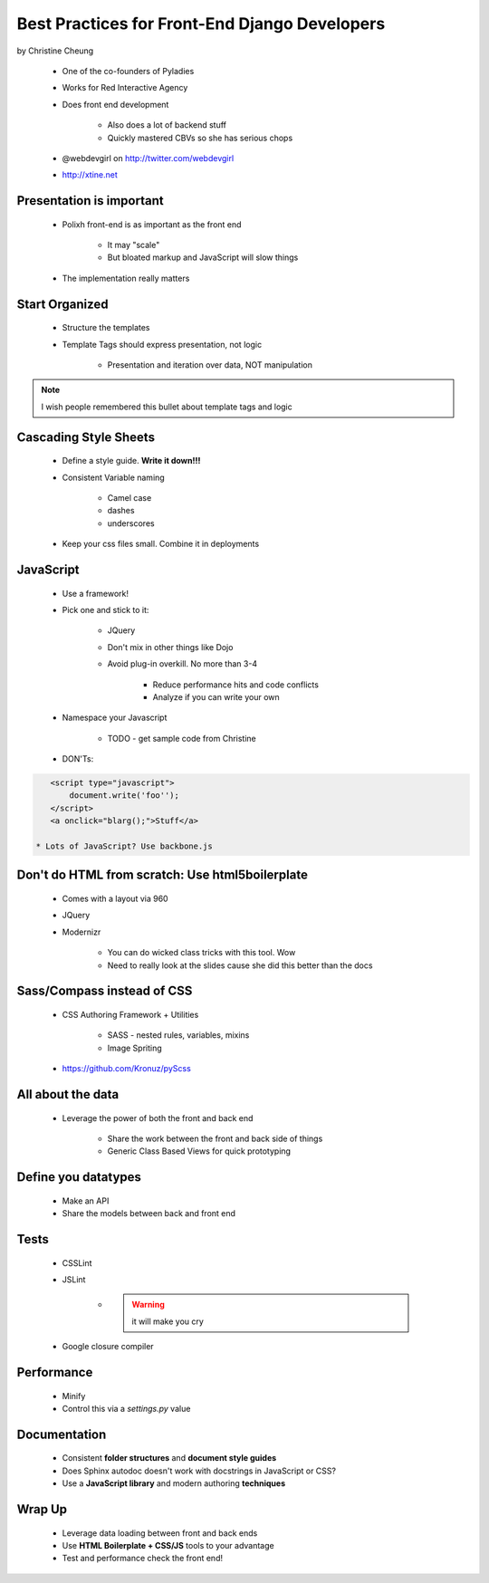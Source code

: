 ==============================================
Best Practices for Front-End Django Developers
==============================================

by Christine Cheung

 * One of the co-founders of Pyladies 
 * Works for Red Interactive Agency
 * Does front end development
 
    * Also does a lot of backend stuff
    * Quickly mastered CBVs so she has serious chops
 
 * @webdevgirl on http://twitter.com/webdevgirl
 * http://xtine.net
 
Presentation is important
============================

 * Polixh front-end is as important as the front end

    * It may "scale"
    
    * But bloated markup and JavaScript will slow things
    
 * The implementation really matters
 
Start Organized
================

 * Structure the templates
 * Template Tags should express presentation, not logic 
 
    * Presentation and iteration over data, NOT manipulation
 
.. note:: I wish people remembered this bullet about template tags and logic

Cascading Style Sheets
=========================

 * Define a style guide. **Write it down!!!**
 * Consistent Variable naming
 
    * Camel case
    * dashes
    * underscores
    
 * Keep your css files small. Combine it in deployments    
 
JavaScript
==========

 * Use a framework!
 * Pick one and stick to it:
 
    * JQuery
    * Don't mix in other things like Dojo
    * Avoid plug-in overkill. No more than 3-4
    
        * Reduce performance hits and code conflicts
        * Analyze if you can write your own
        
 * Namespace your Javascript
 
    * TODO - get sample code from Christine
    
 * DON'Ts:
 
.. sourcecode:: html

    <script type="javascript">
        document.write('foo'');
    </script>
    <a onclick="blarg();">Stuff</a>
    
 * Lots of JavaScript? Use backbone.js
 
Don't do HTML from scratch: Use html5boilerplate
========================================================

 * Comes with a layout via 960
 * JQuery
 * Modernizr

    * You can do wicked class tricks with this tool. Wow
    * Need to really look at the slides cause she did this better than the docs
    
Sass/Compass instead of CSS
============================

 * CSS Authoring Framework + Utilities

    * SASS - nested rules, variables, mixins
    * Image Spriting

 * https://github.com/Kronuz/pyScss
    
All about the data
==================

 * Leverage the power of both the front and back end

    * Share the work between the front and back side of things
    * Generic Class Based Views for quick prototyping 
    
Define you datatypes
====================================

 * Make an API
 * Share the models between back and front end
 
Tests
======

 * CSSLint
 * JSLint
 
    * .. warning:: it will make you cry

 * Google closure compiler
 
Performance
=============

 * Minify
 * Control this via a `settings.py` value
 
Documentation
==============

 * Consistent **folder structures** and **document style guides**
 * Does Sphinx autodoc doesn't work with docstrings in JavaScript or CSS?
 * Use a **JavaScript library** and modern authoring **techniques**
  
Wrap Up
=======

 * Leverage data loading between front and back ends
 * Use **HTML Boilerplate + CSS/JS** tools to your advantage
 * Test and performance check the front end! 